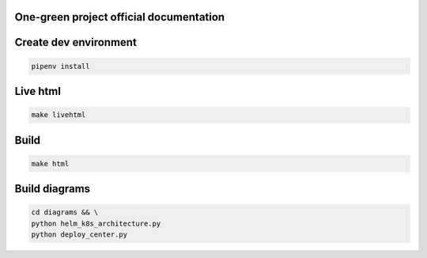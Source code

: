 One-green project official documentation
----------------------------------------

.. image:: https://readthedocs.org/projects/one-green/badge/?version=latest
    :target: https://one-green.readthedocs.io/en/latest/?badge=latest
    :alt: Documentation Status

Create dev environment
----------------------

.. code-block:: shell

    pipenv install


Live html
---------


.. code-block:: shell

    make livehtml


Build
-----

.. code-block:: shell

    make html


Build diagrams
--------------

.. code-block:: shell

    cd diagrams && \
    python helm_k8s_architecture.py
    python deploy_center.py
